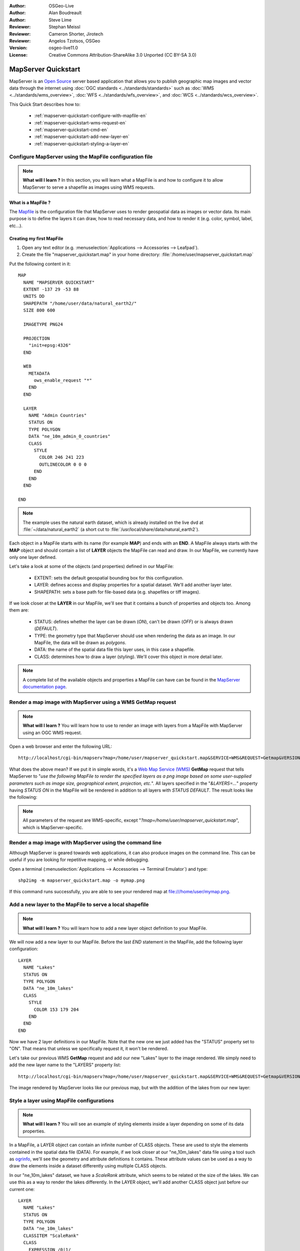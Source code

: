 :Author: OSGeo-Live
:Author: Alan Boudreault
:Author: Steve Lime
:Reviewer: Stephan Meissl
:Reviewer: Cameron Shorter, Jirotech
:Reviewer: Angelos Tzotsos, OSGeo
:Version: osgeo-live11.0
:License: Creative Commons Attribution-ShareAlike 3.0 Unported  (CC BY-SA 3.0)

.. image:: ../../images/project_logos/logo-mapserver-new.png
  :scale: 65 %
  :alt: Project logo
  :align: right
  :target: http://mapserver.org/

.. image:: ../../images/logos/OSGeo_project.png
  :scale: 100 %
  :alt: OSGeo Project
  :align: right
  :target: http://www.osgeo.org

================================================================================
 MapServer Quickstart
================================================================================

MapServer is an `Open Source <http://www.opensource.org>`_ server based 
application that allows you to publish geographic map images and vector data 
through the internet using :doc:`OGC standards <../standards/standards>` 
such as :doc:`WMS <../standards/wms_overview>`, :doc:`WFS 
<../standards/wfs_overview>`, and :doc:`WCS <../standards/wcs_overview>`.

This Quick Start describes how to:
     
  * :ref:`mapserver-quickstart-configure-with-mapfile-en`
  * :ref:`mapserver-quickstart-wms-request-en`
  * :ref:`mapserver-quickstart-cmd-en`
  * :ref:`mapserver-quickstart-add-new-layer-en`
  * :ref:`mapserver-quickstart-styling-a-layer-en`

.. _mapserver-quickstart-configure-with-mapfile-en:

Configure MapServer using the MapFile configuration file
================================================================================

.. note:: 

  **What will I learn ?** In this section, you will learn what a 
  MapFile is and how to configure it to allow MapServer to serve a shapefile 
  as images using WMS requests.

What is a MapFile ?
--------------------------------------------------------------------------------

The `Mapfile <http://mapserver.org/mapfile/index.html>`_ is the 
configuration file that MapServer uses to render geospatial data as images 
or vector data. Its main purpose is to define the layers it can draw, how to 
read necessary data, and how to render it (e.g. color, symbol, label, etc...).

Creating my first MapFile
--------------------------------------------------------------------------------

#. Open any text editor (e.g. :menuselection:`Applications --> Accessories --> 
   Leafpad`).
#. Create the file "mapserver_quickstart.map" in your home directory: 
   :file:`/home/user/mapserver_quickstart.map`

Put the following content in it::

  MAP
    NAME "MAPSERVER QUICKSTART"
    EXTENT -137 29 -53 88
    UNITS DD
    SHAPEPATH "/home/user/data/natural_earth2/"
    SIZE 800 600

    IMAGETYPE PNG24
  
    PROJECTION
      "init=epsg:4326" 
    END

    WEB
      METADATA
        ows_enable_request "*"
      END
    END

    LAYER
      NAME "Admin Countries"
      STATUS ON
      TYPE POLYGON
      DATA "ne_10m_admin_0_countries"
      CLASS 
        STYLE
          COLOR 246 241 223
          OUTLINECOLOR 0 0 0
        END
      END 
    END

  END

.. note::

  The example uses the natural earth dataset, which is already installed on 
  the live dvd at :file:`~/data/natural_earth2` (a short cut to 
  :file:`/usr/local/share/data/natural_earth2`).

Each object in a MapFile starts with its name (for example **MAP**) and ends 
with an **END**.  A MapFile always starts with the **MAP** object and should 
contain a list of **LAYER** objects the MapFile can read and draw. In our 
MapFile, we currently have only one layer defined.

Let's take a look at some of the objects (and properties) defined in our 
MapFile: 

 * EXTENT: sets the default geospatial bounding box for this configuration.
 * LAYER: defines access and display properties for a spatial dataset.  We'll 
   add another layer later.
 * SHAPEPATH: sets a base path for file-based data (e.g. shapefiles or tiff 
   images). 

If we look closer at the **LAYER** in our MapFile, we'll see that it 
contains a bunch of properties and objects too. Among them are:

 * STATUS: defines whether the layer can be drawn (*ON*), can't be drawn 
   (*OFF*) or is always drawn (*DEFAULT*).
 * TYPE: the geometry type that MapServer should use when rendering the data 
   as an image. In our MapFile, the data will be drawn as *polygons*.
 * DATA: the name of the spatial data file this layer uses, in this case a 
   shapefile.
 * CLASS: determines how to draw a layer (styling). We'll cover this object in 
   more detail later.

.. note::

  A complete list of the available objects and properties a MapFile can have 
  can be found in the `MapServer documentation page 
  <http://mapserver.org/mapfile/index.html>`_.


.. _mapserver-quickstart-wms-request-en:

Render a map image with MapServer using a WMS **GetMap** request
================================================================================

.. note::

  **What will I learn ?** You will learn how to use to render an image with 
  layers from a MapFile with MapServer using an OGC WMS request.

Open a web browser and enter the following URL::

  http://localhost/cgi-bin/mapserv?map=/home/user/mapserver_quickstart.map&SERVICE=WMS&REQUEST=Getmap&VERSION=1.1.1&LAYERS=Admin%20Countries&SRS=EPSG:4326&BBOX=-137,29,-53,88&FORMAT=PNG&WIDTH=800&HEIGHT=600

What does the above mean?  If we put it in simple words, it's a `Web Map 
Service (WMS) <http://www.opengeospatial.org/standards/wms>`_ **GetMap** 
request that tells MapServer to "*use the following MapFile to render the 
specified layers as a png image based on some user-supplied parameters such 
as image size, geographical extent, projection, etc.*".  All layers 
specified in the "*&LAYERS=...*" property having *STATUS ON* in the MapFile 
will be rendered in addition to all layers with *STATUS DEFAULT*. The 
result looks like the following:

  .. image:: ../../images/screenshots/800x600/mapserver_map.png
    :scale: 70 %

.. note::

  All parameters of the request are WMS-specific, except 
  "*?map=/home/user/mapserver_quickstart.map*", which is MapServer-specific.


.. _mapserver-quickstart-cmd-en:

Render a map image with MapServer using the command line
========================================================

Although MapServer is geared towards web applications, it can also produce 
images on the command line. This can be useful if you are looking for 
repetitive mapping, or while debugging.

Open a terminal (:menuselection:`Applications --> Accessories --> Terminal 
Emulator`) and type::

  shp2img -m mapserver_quickstart.map -o mymap.png

If this command runs successfully, you are able to see your rendered map at 
file:///home/user/mymap.png.


.. _mapserver-quickstart-add-new-layer-en:

Add a new layer to the MapFile to serve a local shapefile
================================================================================

.. note::

  **What will I learn ?** You will learn how to add a new layer object 
  definition to your MapFile.

We will now add a new layer to our MapFile. Before the last *END* statement 
in the MapFile, add the following layer configuration::

  LAYER
    NAME "Lakes"
    STATUS ON
    TYPE POLYGON
    DATA "ne_10m_lakes"
    CLASS 
      STYLE
        COLOR 153 179 204
      END
    END 
  END

Now we have 2 layer definitions in our MapFile. Note that the new one we 
just added has the "STATUS" property set to "ON". That means that unless we 
specifically request it, it won't be rendered.

Let's take our previous WMS **GetMap** request and add our new "Lakes" layer 
to the image rendered. We simply need to add the new layer name to the 
"LAYERS" property list::

  http://localhost/cgi-bin/mapserv?map=/home/user/mapserver_quickstart.map&SERVICE=WMS&REQUEST=Getmap&VERSION=1.1.1&LAYERS=Admin%20Countries,Lakes&SRS=EPSG:4326&BBOX=-137,29,-53,88&FORMAT=PNG&WIDTH=800&HEIGHT=600

The image rendered by MapServer looks like our previous map, but with the 
addition of the lakes from our new layer:

  .. image:: ../../images/screenshots/800x600/mapserver_lakes.png
    :scale: 70 %


.. _mapserver-quickstart-styling-a-layer-en:

Style a layer using MapFile configurations
================================================================================

.. note::

  **What will I learn ?** You will see an example of styling elements inside 
  a layer depending on some of its data properties.

In a MapFile, a LAYER object can contain an infinite number of CLASS 
objects. These are used to style the elements contained in the spatial data 
file (DATA). For example, if we look closer at our "ne_10m_lakes" data file 
using a tool such as `ogrinfo <http://www.gdal.org/ogrinfo.html>`_, we'll 
see the geometry and attribute definitions it contains. These attribute 
values can be used as a way to draw the elements inside a dataset 
differently using multiple CLASS objects.

In our "ne_10m_lakes" dataset, we have a *ScaleRank* attribute, which seems 
to be related ot the size of the lakes. We can use this as a way to render 
the lakes differently. In the LAYER object, we'll add another CLASS object 
just before our current one::

  LAYER
    NAME "Lakes"
    STATUS ON
    TYPE POLYGON
    DATA "ne_10m_lakes"
    CLASSITEM "ScaleRank"
    CLASS 
      EXPRESSION /0|1/
      STYLE
        COLOR 153 179 204
        OUTLINECOLOR 0 0 0
      END
    END 
    CLASS
      STYLE
        COLOR 153 179 204
      END
    END
  END

What does our new CLASS object do? It basically tells MapServer to draw the 
elements having the "ScaleRank" property equal to "0" or "1" with a black 
outline. Class objects are always read from the top to the bottom for each 
feature to be drawn. When a feature matches the "EXPRESSION" specified in a 
class, that class is going to render the feature. If the feature does not 
match a class the next class is checked. If a feature does not match any 
class then it is not rendered at all but if the last class in a layer 
contains no EXPRESSION then that class acts as a default. The LAYER 
"CLASSITEM" property tells MapServer which attribute to use when evaluating 
EXPRESSIONs defined in the CLASS objects.

The result of this new addition should make the big lakes in our map image 
rendered with a black outline:

  .. image:: ../../images/screenshots/800x600/mapserver_lakes_scalerank.png
    :scale: 70 %

.. note::

  Learn more about `EXPRESSIONS 
  <http://mapserver.org/mapfile/expressions.html>`_ in MapServer.


What Next?
================================================================================

This is a simple example, but you can do much, much more. The MapServer 
project website contains many resources to help you get started. Here's a 
few resources to check out next:

* Read the `Introduction to MapServer 
  <http://mapserver.org/introduction.html#introduction>`_.
* Have a look at the `MapServer Tutorial 
  <http://www.mapserver.org/tutorial/index.html>`_ which contains more MapFile 
  examples.
* Check the `OGC Support and Configuration 
  <http://www.mapserver.org/ogc/index.html>`_ to learn more about OGC 
  standards in MapServer (WMS, WFS, SLD, WFS Filter Encoding, WCS, SOS, etc.).
* Ready to use MapServer? Then join the community on the `Mailing Lists 
  <http://www.mapserver.org/community/lists.html>`_ to exchange ideas, discuss 
  potential software improvements and ask questions.
